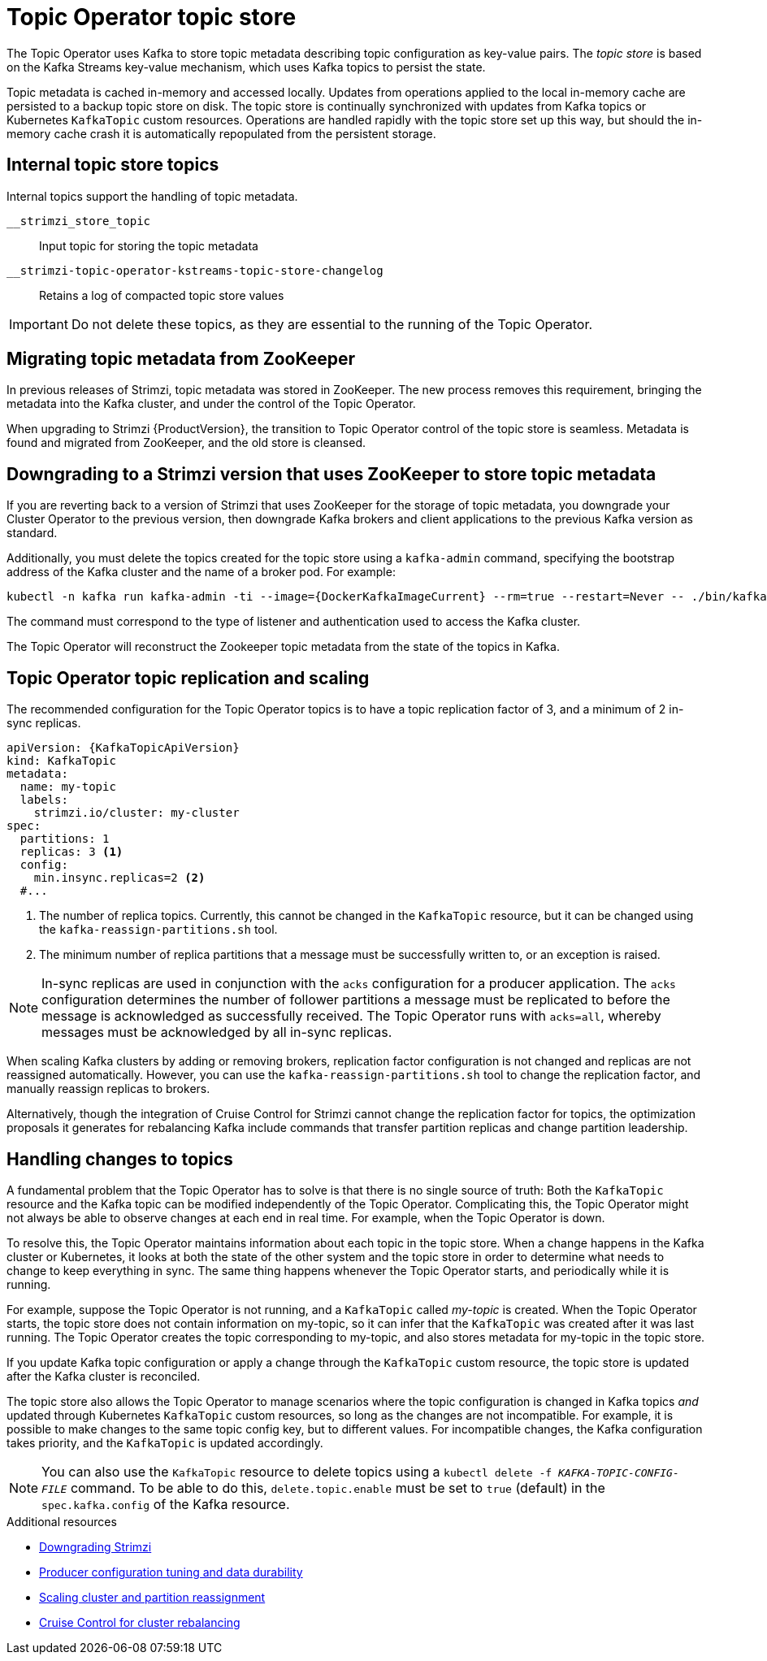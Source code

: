 // Module included in the following assemblies:
//
// assembly-using-the-topic-operator.adoc

[id='ref-topic-operator-store-{context}']
= Topic Operator topic store

[role="_abstract"]
The Topic Operator uses Kafka to store topic metadata describing topic configuration as key-value pairs.
The _topic store_ is based on the Kafka Streams key-value mechanism, which uses Kafka topics to persist the state.

Topic metadata is cached in-memory and accessed locally.
Updates from operations applied to the local in-memory cache are persisted to a backup topic store on disk.
The topic store is continually synchronized with updates from Kafka topics or Kubernetes `KafkaTopic` custom resources.
Operations are handled rapidly with the topic store set up this way,
but should the in-memory cache crash it is automatically repopulated from the persistent storage.

== Internal topic store topics

Internal topics support the handling of topic metadata.

`__strimzi_store_topic`:: Input topic for storing the topic metadata
`__strimzi-topic-operator-kstreams-topic-store-changelog`:: Retains a log of compacted topic store values

IMPORTANT: Do not delete these topics, as they are essential to the running of the Topic Operator.

== Migrating topic metadata from ZooKeeper

In previous releases of Strimzi, topic metadata was stored in ZooKeeper.
The new process removes this requirement, bringing the metadata into the Kafka cluster, and under the control of the Topic Operator.

When upgrading to Strimzi {ProductVersion}, the transition to Topic Operator control of the topic store is seamless.
Metadata is found and migrated from ZooKeeper, and the old store is cleansed.

== Downgrading to a Strimzi version that uses ZooKeeper to store topic metadata

If you are reverting back to a version of Strimzi that uses ZooKeeper for the storage of topic metadata,
you downgrade your Cluster Operator to the previous version,
then downgrade Kafka brokers and client applications to the previous Kafka version as standard.

Additionally, you must delete the topics created for the topic store using a `kafka-admin` command, specifying the bootstrap address of the Kafka cluster and the name of a broker pod.
For example:

[source,shell]
----
kubectl -n kafka run kafka-admin -ti --image={DockerKafkaImageCurrent} --rm=true --restart=Never -- ./bin/kafka-topics.sh --bootstrap-server localhost:9092 --topic __strimzi-topic-operator-kstreams-topic-store-changelog --delete && ./bin/kafka-topics.sh --bootstrap-server localhost:9092 --topic __strimzi_store_topic --delete
----

The command must correspond to the type of listener and authentication used to access the Kafka cluster.

The Topic Operator will reconstruct the Zookeeper topic metadata from the state of the topics in Kafka.

== Topic Operator topic replication and scaling

The recommended configuration for the Topic Operator topics is to have a topic replication factor of 3, and a minimum of 2 in-sync replicas.

[source,shell,subs="+quotes,attributes"]
----
apiVersion: {KafkaTopicApiVersion}
kind: KafkaTopic
metadata:
  name: my-topic
  labels:
    strimzi.io/cluster: my-cluster
spec:
  partitions: 1
  replicas: 3 <1>
  config:
    min.insync.replicas=2 <2>
  #...
----
<1> The number of replica topics. Currently, this cannot be changed in the `KafkaTopic` resource, but it can be changed using the `kafka-reassign-partitions.sh` tool.
<2> The minimum number of replica partitions that a message must be successfully written to, or an exception is raised.

NOTE: In-sync replicas are used in conjunction with the `acks` configuration for a producer application.
The `acks` configuration determines the number of follower partitions a message must be replicated to before the message is acknowledged as successfully received.
The Topic Operator runs with `acks=all`, whereby messages must be acknowledged by all in-sync replicas.

When scaling Kafka clusters by adding or removing brokers, replication factor configuration is not changed and replicas are not reassigned automatically.
However, you can use the `kafka-reassign-partitions.sh` tool to change the replication factor, and manually reassign replicas to brokers.

Alternatively, though the integration of Cruise Control for Strimzi cannot change the replication factor for topics,
the optimization proposals it generates for rebalancing Kafka include commands that transfer partition replicas and change partition leadership.

== Handling changes to topics

A fundamental problem that the Topic Operator has to solve is that there is no single source of truth:
Both the `KafkaTopic` resource and the Kafka topic can be modified independently of the Topic Operator.
Complicating this, the Topic Operator might not always be able to observe changes at each end in real time.
For example, when the Topic Operator is down.

To resolve this, the Topic Operator maintains information about each topic in the topic store.
When a change happens in the Kafka cluster or Kubernetes, it looks at both the state of the other system and the topic store in order to determine what needs to change to keep everything in sync.
The same thing happens whenever the Topic Operator starts, and periodically while it is running.

For example, suppose the Topic Operator is not running, and a `KafkaTopic` called _my-topic_ is created.
When the Topic Operator starts, the topic store does not contain information on my-topic, so it can infer that the `KafkaTopic` was created after it was last running.
The Topic Operator creates the topic corresponding to my-topic, and also stores metadata for my-topic in the topic store.

If you update Kafka topic configuration or apply a change through the `KafkaTopic` custom resource,
the topic store is updated after the Kafka cluster is reconciled.

The topic store also allows the Topic Operator to manage scenarios where the topic configuration is changed in Kafka topics _and_ updated through Kubernetes `KafkaTopic` custom resources,
so long as the changes are not incompatible.
For example, it is possible to make changes to the same topic config key, but to different values.
For incompatible changes, the Kafka configuration takes priority, and the `KafkaTopic` is updated accordingly.

NOTE: You can also use the `KafkaTopic` resource to delete topics using a `kubectl delete -f _KAFKA-TOPIC-CONFIG-FILE_` command.
To be able to do this, `delete.topic.enable` must be set to `true` (default) in the `spec.kafka.config` of the Kafka resource.


[role="_additional-resources"]
.Additional resources
* link:{BookURLDeploying}#assembly-downgrade-{context}[Downgrading Strimzi^]
* xref:con-producer-config-properties-str[Producer configuration tuning and data durability]
* xref:con-partition-reassignment-str[Scaling cluster and partition reassignment]
* xref:cruise-control-concepts-str[Cruise Control for cluster rebalancing]
